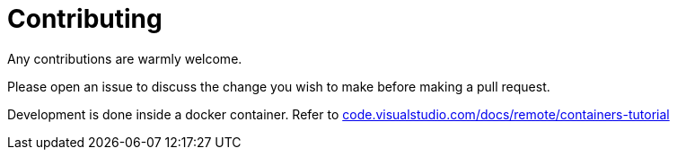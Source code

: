 = Contributing
:hide-uri-scheme:

Any contributions are warmly welcome.

Please open an issue to discuss the change you wish to make before making a pull
request.

Development is done inside a docker container. Refer to https://code.visualstudio.com/docs/remote/containers-tutorial